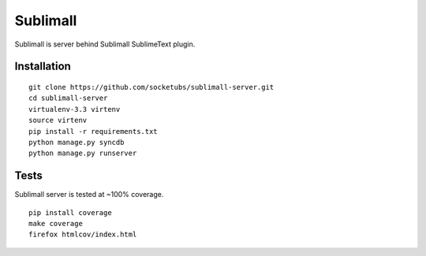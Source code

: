 Sublimall
=========

.. image:: https://magnum.travis-ci.com/socketubs/sublimall-server.png?token=8Rz7PXRsaTFUz7F3LJzS&branch=master
    :target: https://magnum.travis-ci.com/socketubs/sublimall-server

Sublimall is server behind Sublimall SublimeText plugin.


Installation
~~~~~~~~~~~~

::

    git clone https://github.com/socketubs/sublimall-server.git
    cd sublimall-server
    virtualenv-3.3 virtenv
    source virtenv
    pip install -r requirements.txt
    python manage.py syncdb
    python manage.py runserver


Tests
~~~~~

Sublimall server is tested at ~100% coverage.

::

    pip install coverage
    make coverage
    firefox htmlcov/index.html
